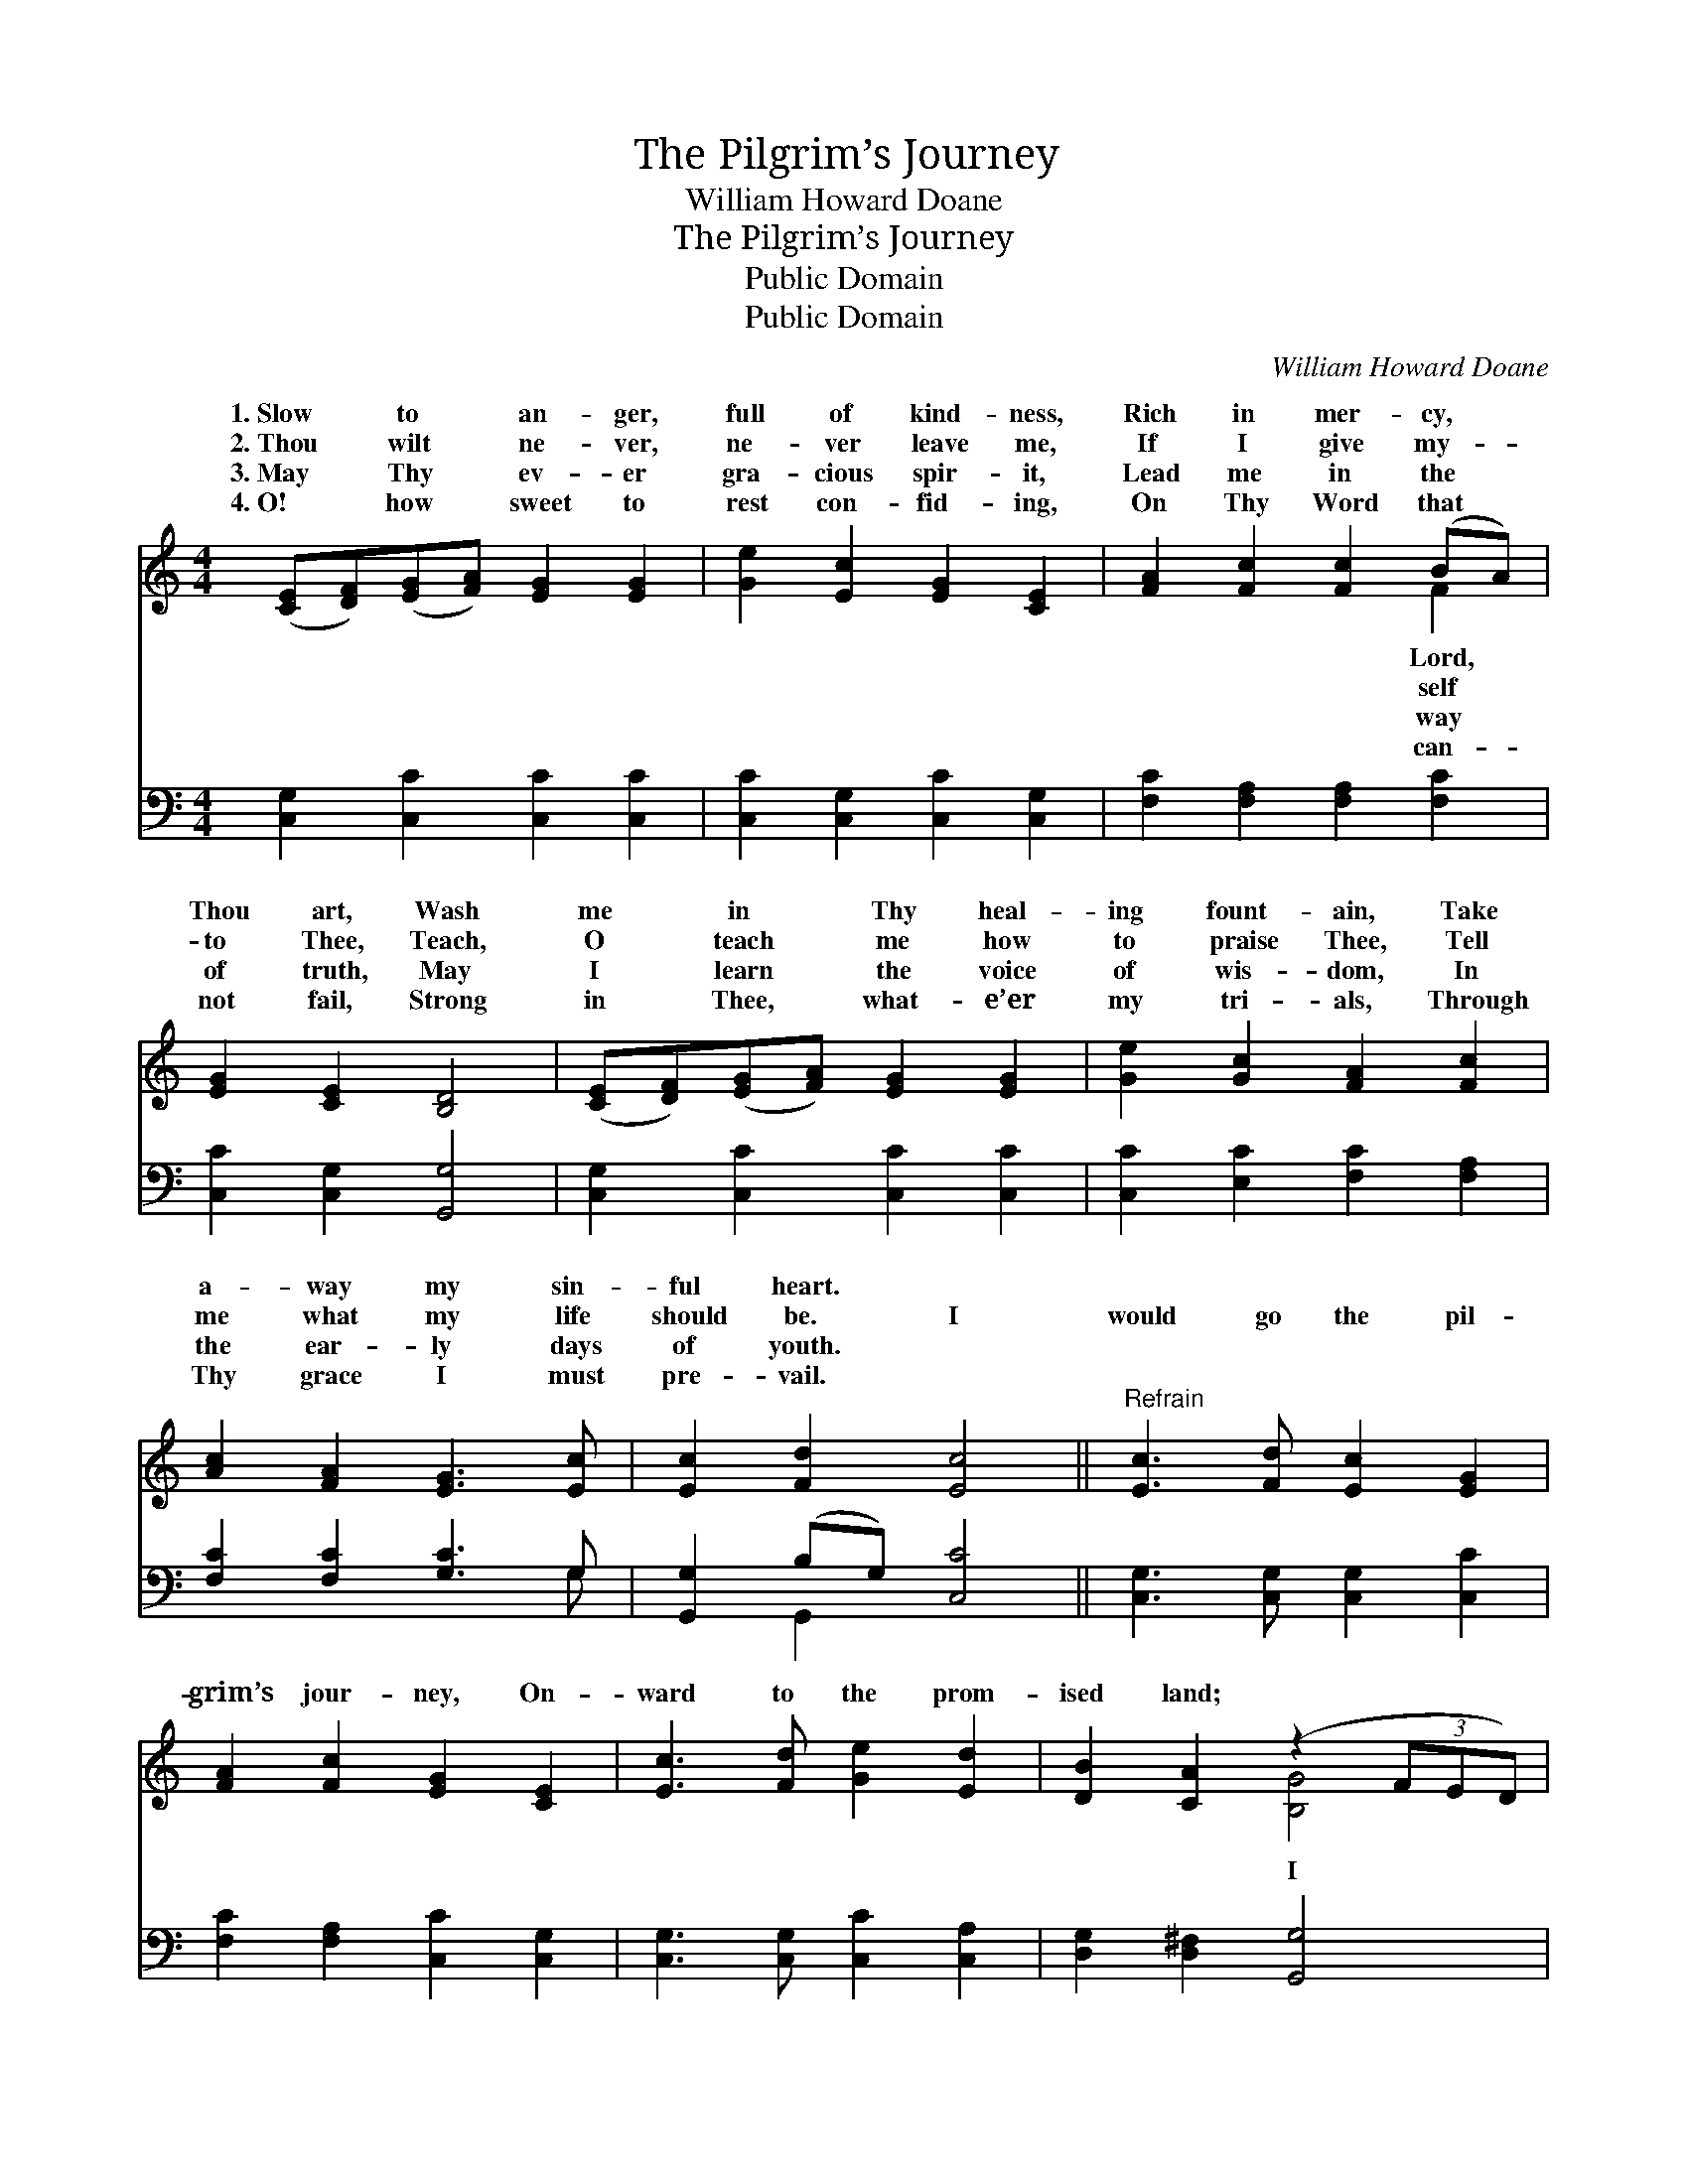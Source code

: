 X:1
T:The Pilgrim’s Journey
T:William Howard Doane
T:The Pilgrim’s Journey
T:Public Domain
T:Public Domain
C:William Howard Doane
Z:Public Domain
%%score ( 1 2 ) ( 3 4 )
L:1/8
M:4/4
K:C
V:1 treble 
V:2 treble 
V:3 bass 
V:4 bass 
V:1
 ([CE][DF])([EG][FA]) [EG]2 [EG]2 | [Ge]2 [Ec]2 [EG]2 [CE]2 | [FA]2 [Fc]2 [Fc]2 (BA) | %3
w: 1.~Slow * to * an- ger,|full of kind- ness,|Rich in mer- cy, *|
w: 2.~Thou * wilt * ne- ver,|ne- ver leave me,|If I give my- *|
w: 3.~May * Thy * ev- er|gra- cious spir- it,|Lead me in the *|
w: 4.~O! * how * sweet to|rest con- fid- ing,|On Thy Word that *|
 [EG]2 [CE]2 [B,D]4 | ([CE][DF])([EG][FA]) [EG]2 [EG]2 | [Ge]2 [Gc]2 [FA]2 [Fc]2 | %6
w: Thou art, Wash|me * in * Thy heal-|ing fount- ain, Take|
w: to Thee, Teach,|O * teach * me how|to praise Thee, Tell|
w: of truth, May|I * learn * the voice|of wis- dom, In|
w: not fail, Strong|in * Thee, * what- e’er|my tri- als, Through|
 [Ac]2 [FA]2 [EG]3 [Ec] | [Ec]2 [Fd]2 [Ec]4 ||"^Refrain" [Ec]3 [Fd] [Ec]2 [EG]2 | %9
w: a- way my sin-|ful heart. *||
w: me what my life|should be. I|would go the pil-|
w: the ear- ly days|of youth. *||
w: Thy grace I must|pre- vail. *||
 [FA]2 [Fc]2 [EG]2 [CE]2 | [Ec]3 [Fd] [Ge]2 [Ed]2 | [DB]2 [CA]2 (z2 (3FED) | %12
w: |||
w: grim’s jour- ney, On-|ward to the prom-|ised land; * * *|
w: |||
w: |||
 [CE][DF]([EG][FA]) [EG]2 [EG]2 | [Ge]2 [Gc]2 [FA]2 [Fc]2 | [Fc]2 [FA]2 G3 [Ec] | %15
w: |||
w: * * would * reach the|gold- en ci- ty,|There to join the|
w: |||
w: |||
 [Ec]2 [Fd]2 [Ec]4 |] %16
w: |
w: gel band. *|
w: |
w: |
V:2
 x8 | x8 | x6 F2 | x8 | x8 | x8 | x8 | x8 || x8 | x8 | x8 | x4 [B,G]4 | x8 | x8 | x4 G3 x | x8 |] %16
w: ||Lord,||||||||||||||
w: ||self|||||||||I|||an-||
w: ||way||||||||||||||
w: ||can-||||||||||||||
V:3
 [C,G,]2 [C,C]2 [C,C]2 [C,C]2 | [C,C]2 [C,G,]2 [C,C]2 [C,G,]2 | [F,C]2 [F,A,]2 [F,A,]2 [F,C]2 | %3
 [C,C]2 [C,G,]2 [G,,G,]4 | [C,G,]2 [C,C]2 [C,C]2 [C,C]2 | [C,C]2 [E,C]2 [F,C]2 [F,A,]2 | %6
 [F,C]2 [F,C]2 [G,C]3 G, | [G,,G,]2 (B,G,) [C,C]4 || [C,G,]3 [C,G,] [C,G,]2 [C,C]2 | %9
 [F,C]2 [F,A,]2 [C,C]2 [C,G,]2 | [C,G,]3 [C,G,] [C,C]2 [C,A,]2 | [D,G,]2 [D,^F,]2 [G,,G,]4 | %12
 [C,G,]2 [C,C]2 [C,C]2 [C,C]2 | [C,C]2 [E,C]2 [F,C]2 [F,A,]2 | [F,A,]2 [F,C]2 [E,C]3 [C,G,] | %15
 G,2 [G,,G,]2 [C,G,]4 |] %16
V:4
 x8 | x8 | x8 | x8 | x8 | x8 | x7 G, | x2 G,,2 x4 || x8 | x8 | x8 | x8 | x8 | x8 | x8 | G,2 x6 |] %16

